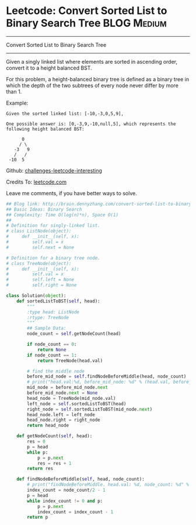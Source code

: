 * Leetcode: Convert Sorted List to Binary Search Tree           :BLOG:Medium:
#+STARTUP: showeverything
#+OPTIONS: toc:nil \n:t ^:nil creator:nil d:nil
:PROPERTIES:
:type:     #binarytree, #redo
:END:
---------------------------------------------------------------------
Convert Sorted List to Binary Search Tree
---------------------------------------------------------------------
Given a singly linked list where elements are sorted in ascending order, convert it to a height balanced BST.

For this problem, a height-balanced binary tree is defined as a binary tree in which the depth of the two subtrees of every node never differ by more than 1.

Example:
#+BEGIN_EXAMPLE
Given the sorted linked list: [-10,-3,0,5,9],

One possible answer is: [0,-3,9,-10,null,5], which represents the following height balanced BST:

      0
     / \
   -3   9
   /   /
 -10  5
#+END_EXAMPLE

Github: [[url-external:https://github.com/DennyZhang/challenges-leetcode-interesting/tree/master/convert-sorted-list-to-binary-search-tree][challenges-leetcode-interesting]]

Credits To: [[url-external:https://leetcode.com/problems/convert-sorted-list-to-binary-search-tree/description/][leetcode.com]]

Leave me comments, if you have better ways to solve.

#+BEGIN_SRC python
## Blog link: http://brain.dennyzhang.com/convert-sorted-list-to-binary-search-tree
## Basic Ideas: Binary Search
## Complexity: Time O(log(n)*n), Space O(1)
##
# Definition for singly-linked list.
# class ListNode(object):
#     def __init__(self, x):
#         self.val = x
#         self.next = None

# Definition for a binary tree node.
# class TreeNode(object):
#     def __init__(self, x):
#         self.val = x
#         self.left = None
#         self.right = None

class Solution(object):
    def sortedListToBST(self, head):
        """
        :type head: ListNode
        :rtype: TreeNode
        """
        ## Sample Data:
        node_count = self.getNodeCount(head)

        if node_count == 0:
            return None
        if node_count == 1:
            return TreeNode(head.val)

        # find the middle node
        before_mid_node = self.findNodeBeforeMiddle(head, node_count)
        # print("head.val:%d, before_mid_node: %d" % (head.val, before_mid_node.val))
        mid_node = before_mid_node.next
        before_mid_node.next = None
        head_node = TreeNode(mid_node.val)
        left_node = self.sortedListToBST(head)
        right_node = self.sortedListToBST(mid_node.next)
        head_node.left = left_node
        head_node.right = right_node
        return head_node

    def getNodeCount(self, head):
        res = 0
        p = head
        while p:
            p = p.next
            res = res + 1
        return res

    def findNodeBeforeMiddle(self, head, node_count):
        # print("findNodeBeforeMiddle. head.val: %d, node_count: %d" % (head.val, node_count))
        index_count = node_count/2 - 1
        p = head
        while index_count != 0 and p:
            p = p.next
            index_count = index_count - 1
        return p
#+END_SRC
